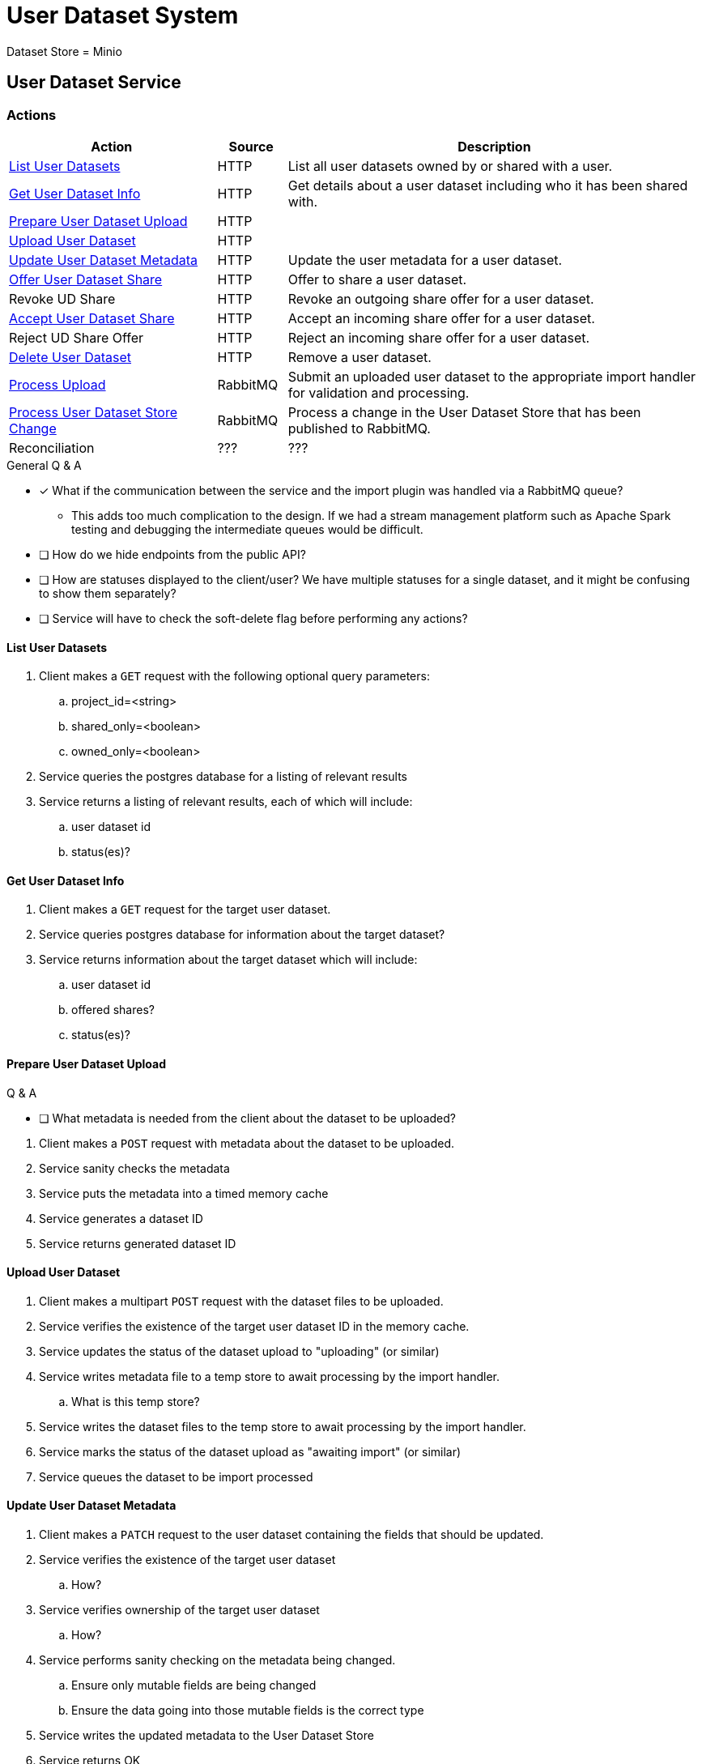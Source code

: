= User Dataset System

Dataset Store = Minio

== User Dataset Service

=== Actions

[%header, cols="3,1,6"]
|===
| Action | Source | Description

| <<List User Datasets>>
| HTTP
| List all user datasets owned by or shared with a user.

| <<Get User Dataset Info>>
| HTTP
| Get details about a user dataset including who it has been shared with.

| <<Prepare User Dataset Upload>>
| HTTP
|

| <<Upload User Dataset>>
| HTTP
|

| <<Update User Dataset Metadata>>
| HTTP
| Update the user metadata for a user dataset.

| <<Offer User Dataset Share>>
| HTTP
| Offer to share a user dataset.

| Revoke UD Share
| HTTP
| Revoke an outgoing share offer for a user dataset.

| <<Accept User Dataset Share>>
| HTTP
| Accept an incoming share offer for a user dataset.

| Reject UD Share Offer
| HTTP
| Reject an incoming share offer for a user dataset.

| <<Delete User Dataset>>
| HTTP
| Remove a user dataset.

| <<Process Upload>>
| RabbitMQ
| Submit an uploaded user dataset to the appropriate import handler for
  validation and processing.

| <<Process User Dataset Store Change>>
| RabbitMQ
| Process a change in the User Dataset Store that has been published to
  RabbitMQ.

| Reconciliation
| ???
| ???
|===

.General Q & A
--
====
* [x] What if the communication between the service and the import plugin was
      handled via a RabbitMQ queue?
** This adds too much complication to the design.  If we had a stream management
   platform such as Apache Spark testing and debugging the intermediate queues
   would be difficult.
* [ ] How do we hide endpoints from the public API?
* [ ] How are statuses displayed to the client/user?  We have multiple statuses
      for a single dataset, and it might be confusing to show them separately?
* [ ] Service will have to check the soft-delete flag before performing any
      actions?
====
--

==== List User Datasets

. Client makes a `GET` request with the following optional query parameters:
.. project_id=<string>
.. shared_only=<boolean>
.. owned_only=<boolean>
. Service queries the postgres database for a listing of relevant results
. Service returns a listing of relevant results, each of which will include:
.. user dataset id
.. status(es)?


==== Get User Dataset Info

. Client makes a `GET` request for the target user dataset.
. Service queries postgres database for information about the target dataset?
. Service returns information about the target dataset which will include:
.. user dataset id
.. offered shares?
.. status(es)?


==== Prepare User Dataset Upload

.Q & A
--
====
* [ ] What metadata is needed from the client about the dataset to be uploaded?
====
--

. Client makes a `POST` request with metadata about the dataset to be uploaded.
. Service sanity checks the metadata
. Service puts the metadata into a timed memory cache
. Service generates a dataset ID
. Service returns generated dataset ID


==== Upload User Dataset

. Client makes a multipart `POST` request with the dataset files to be uploaded.
. Service verifies the existence of the target user dataset ID in the memory
  cache.
. Service updates the status of the dataset upload to "uploading" (or similar)
. Service writes metadata file to a temp store to await processing by the import
  handler.
.. What is this temp store?
. Service writes the dataset files to the temp store to await processing by the
  import handler.
. Service marks the status of the dataset upload as "awaiting import" (or
  similar)
. Service queues the dataset to be import processed


==== Update User Dataset Metadata

. Client makes a `PATCH` request to the user dataset containing the fields that
  should be updated.
. Service verifies the existence of the target user dataset
.. How?
. Service verifies ownership of the target user dataset
.. How?
. Service performs sanity checking on the metadata being changed.
.. Ensure only mutable fields are being changed
.. Ensure the data going into those mutable fields is the correct type
. Service writes the updated metadata to the User Dataset Store
. Service returns OK


==== Offer User Dataset Share

NOTE: Path: `/user-datasets/\{ud-id}/shares/\{user-id}`

. Client makes a `PUT` request to the above URL with a body containing an action
  of "grant" or "revoke".
. Service sanity checks PUT request body
. Service verifies the existence of the target user dataset
. Service verifies that the target user dataset is owned by the requesting user
. Service writes a share offer file containing the requested action to the User
  Dataset Store


==== Accept User Dataset Share

NOTE: Path: `/user-datasets/\{ud-id}/shares/\{user-id}`

. Client makes a PUT request to the above URL with a body containing an action
  of "accept" or "reject"
. Service sanity checks PUT request body.
. Service verifies the existence of the target user dataset
. Service verifies that the target user dataset has a share offer available with
  an offer action of "grant"
. Service writes a share receipt file containing the requested action to the
  User Dataset Store


==== Delete User Dataset

NOTE: Path: `/user-datasets/\{ud-id}`

. Client makes a `DELETE` request to the above service path.
. Service verifies the target user dataset exists
. Service verifies the requesting user owns the target user dataset
. Service creates a `deleted` flag file for the user dataset in the User Dataset
  Store


==== Process Upload

. Service downloads the relevant files from the temp file store and pipes them
  through to the import handler as a multipart `POST` request.
.. ? Should the old style of a separate prep request and submission request be
   kept?  Is that necessary anymore?  I don't remember why it was done as two
   separate requests in the first place.
. Import handler does whatever it needs to validate and/or transform the
  imported user dataset and returns an archive file containing the outputs to be
  pushed to the user dataset store.
. Service unpacks the archive returned by the import handler
. Service uploads the files from the archive as a new dataset to the User
  Dataset Store

==== Process User Dataset Store Change

. Determine the nature of the change ???
.. What are the possible changes that could happen?
... marked as deleted
... actually deleted?
... share granted
... share accepted
... share rejected
... share revoked
... initial upload
... meta changed
.. Compare the last modified timestamps in S3 to the timestamps in the postgres
   `sync_control` table.
. ???
. Update postgres?
. Queue changes to relevant application databases?


== Unorganized Notes

=== Submitting a User Dataset

. Client sends "prep" request with metadata about the dataset to be
  uploaded.
.. Service sanity checks the posted metadata to ensure that it at least _could
   be_ valid.
.. Service puts the metadata into an in-memory cache with a short, configurable
   expiration
.. Service generates a user dataset ID
.. Service returns a user dataset ID
. Client sends an upload request with the file or files comprising the user
  dataset.
.. Service pulls the metadata for the user dataset out of the in-memory cache.
.. Service submits the metadata and the uploaded files to an internal job queue.
.. Service returns a status indicating whether the import process has been
   started


=== Updating a User Dataset's Metadata

.Q & A
--
====
* [x] Does the import handler have a say in this?
** Not initially as the only fields the user may change are the name, summary,
   and description.
* [ ] Should this endpoint be a `PATCH` instead of a `PUT` request?
====
--

. Client sends a PUT request containing the new metadata for the target user
  dataset.
. Service sanity checks the PUT metadata to ensure that it at least _could be_
  valid.
. Service verifies that only the allowed fields have been altered
. Service replaces the `meta.json` file for the target user dataset in the User
  Dataset Store

=== Offering to Share a User Dataset

. Client sends a POST request containing
.. the user ID of the target user the user dataset share should be offered to
.. an action of "grant" indicating the share should be granted
. ???

=== Accepting a User Dataset Share

. Client sends a POST request containing
.. an action of "accept"
. ???

=== [Internal] Processing an Import

When a worker thread becomes available to process an import, it will be pulled
from the queue and the following will be executed.

. Worker submits the metadata for the job to be processed to the import handler
  plugin.
.. Import handler does whatever it needs to do to prepare for processing a user
   dataset.
. Worker submits the files for the dataset to the import handler.
.. Import handler processes user dataset and produces a gzip bundle of the
   dataset state to be uploaded to the Dataset Store
. Worker unpacks dataset bundle
. Worker uploads dataset files to the Dataset Store
. Worker updates the status of the dataset to "imported" or similar

// TODO: make a flowchart of a single "event" going through the process

// Multiple import queues?  Import queue per importer? (maybe phase 2)

== Misc Notes

Notes and thoughts to be folded into the design doc above once resolved.

=== Statuses

What different statuses are there?::
* Upload status
* `userdataset` table status (appears to also be upload status?)
* Install status (per project) (this field will be omitted or empty until the
  import is completed successfully)
+
.Status representation idea?
[source, json]
----
{
  "statuses": {
    "import": "complete",
    "install": [
      {
        "projectID": "PlasmoDB",
        "status": "complete"
      }
    ]
  }
}
----

=== Misc Diagrams

.User Dataset Import Components
image:assets/ds-import-components.png[]

== Database Schemata

=== Internal PostgreSQL Database

==== `sync_control`

This table indicates the last modified timestamp for the various components that
comprise a user dataset.

[%header, cols="2m,1m,7"]
|===
| Column | Type | Comment

| user_dataset_id
| CHAR(32)
|

| shares_update_time
| TIMESTAMPTZ
| Timestamp of the most recent last_modified date from the user dataset share
  files.

| data_update_time
| TIMESTAMPTZ
| Timestamp of the most recent last_modified date from the user dataset data
  files.

| meta_update_time
| TIMESTAMPTZ
| Timestamp of the meta.json last_modified date for the user dataset.
|===

==== `owner_share`

[%header, cols="2m,1m,7"]
|===
| Column | Type | Comment

| user_dataset_id
| CHAR(32)
|

| shared_with
| BIGINT
| User ID of the user the dataset was shared with

| status
| granted \| revoked
| Current status of the share
|===

==== `recipient_share`

[%header, cols="2m,1m,7"]
|===
| Column | Type | Comment

| user_dataset_id
| CHAR(32)
|

| shared_with
| BIGINT
| User ID of the user the dataset was shared with

| status
| accepted \| rejected
| Current status of the share receipt
|===

==== `user_dataset_control`

[%header, cols="2m,1m,7"]
|===
| Column | Type | Comment

| user_dataset_id
| CHAR(32)
|

| upload_status
| enum
| "awaiting-upload", "uploading", "awaiting-import", "importing", "imported", "failed"
|===

==== `user_datasets`

[%header, cols="2m,1m,7"]
|===
| Column | Type | Comment

| user_dataset_id
| CHAR(32)
|

| type_name
| VARCHAR
|

| type_version
| VARCHAR
|

| user_id
| BIGINT
|

| is_deleted
| BOOLEAN
|

| status
|
| ???

|===

==== `user_dataset_files`

[%header, cols="2m,1m,7"]
|===
| Column | Type | Comment

| user_dataset_id
| CHAR(32)
|

| file_name
| VARCHAR
|
|===

==== `user_dataset_projects`

[%header, cols="2m,1m,7"]
|===
| Column | Type | Comment

| user_dataset_id
| CHAR(32)
|

| project_id
| VARCHAR
|
|===

==== `user_dataset_metadata`

[%header, cols="2m,1m,7"]
|===
| Column | Type | Comment

| user_dataset_id
| CHAR(32)
|

| name
| VARCHAR
|

| summary
| VARCHAR
|

| description
| VARCHAR
|
|===

=== Application Database

==== `user_datasets`

[%header, cols="2m,1m,7"]
|===
| Column | Type | Comment

| user_dataset_id
| CHAR(32)
|

| owner
| BIGINT
| Owner user ID

| type
| VARCHAR
|

| version
| VARCHAR
|

| creation_time
| TIMESTAMP
|

| is_deleted
| TINYINT(1)
| Soft delete flag.
|===

==== `user_dataset_install_messages`

[%header, cols="2m,1m,7"]
|===
| Column | Type | Comment

| user_dataset_id
| CHAR(32)
|

| message_id
|
| ???

| install_type
|
| ???

| status
| enum
| "running", "complete", "failed", "ready-for-reinstall"

| message
| VARCHAR
| failure message?
|===

==== `user_dataset_visibility`

[%header, cols="2m,1m,7"]
|===
| Column | Type | Comment

| user_dataset_id
| CHAR(32)
|

| user_id
| BIGINT
| ID of the share recipient user who should be able to see the user dataset.
|===

==== `user_dataset_projects`

[%header, cols="2m,1m,7"]
|===
| Column | Type | Comment

| user_dataset_id
| CHAR(32)
|

| project_id
| VARCHAR
|
|===